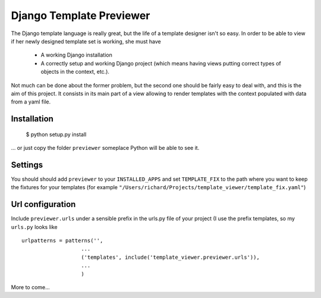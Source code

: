 =========================
Django Template Previewer
=========================

The Django template language is really great, but the life of a
template designer isn't so easy. In order to be able to view if her
newly designed template set is working, she must have

 * A working Django installation

 * A correctly setup and working Django project (which means having
   views putting correct types of objects in the context, etc.).

Not much can be done about the former problem, but the second one
should be fairly easy to deal with, and this is the aim of this
project. It consists in its main part of a view allowing to render
templates with the context populated with data from a yaml file.

-------------------------
Installation
-------------------------

 $ python setup.py install

... or just copy the folder ``previewer`` someplace Python will be
able to see it.

-------------------------
Settings
-------------------------

You should should add ``previewer`` to your ``INSTALLED_APPS`` and set
``TEMPLATE_FIX`` to the path where you want to keep the fixtures for
your templates (for example
``"/Users/richard/Projects/template_viewer/template_fix.yaml"``)

-----------------
Url configuration
-----------------

Include ``previewer.urls`` under a sensible prefix in the urls.py file of
your project (I use the prefix templates, so my ``urls.py`` looks like

::

    urlpatterns = patterns('',
                       ...
                       ('templates', include('template_viewer.previewer.urls')),
                       ...
                       )

More to come...